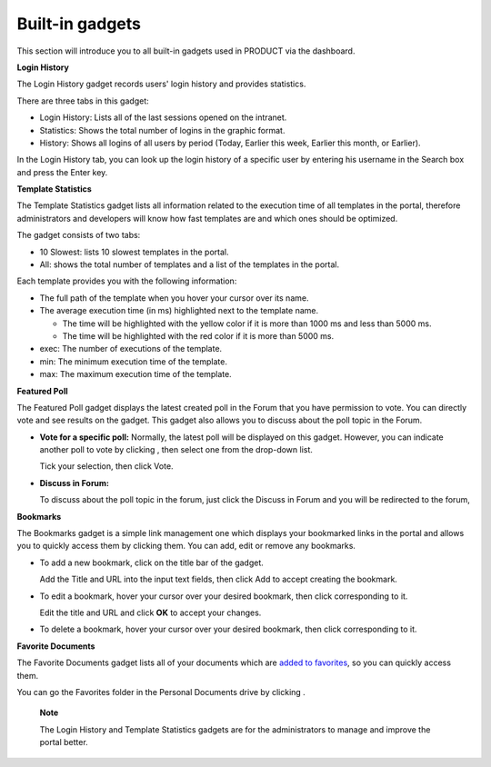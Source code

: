 .. _Dashboard-gadgets:

Built-in gadgets
================

This section will introduce you to all built-in gadgets used in PRODUCT
via the dashboard.

**Login History**

The Login History gadget records users' login history and provides
statistics.

|image0|

There are three tabs in this gadget:

-  Login History: Lists all of the last sessions opened on the intranet.

-  Statistics: Shows the total number of logins in the graphic format.

-  History: Shows all logins of all users by period (Today, Earlier this
   week, Earlier this month, or Earlier).

In the Login History tab, you can look up the login history of a
specific user by entering his username in the Search box and press the
Enter key.

**Template Statistics**

The Template Statistics gadget lists all information related to the
execution time of all templates in the portal, therefore administrators
and developers will know how fast templates are and which ones should be
optimized.

|image1|

The gadget consists of two tabs:

-  10 Slowest: lists 10 slowest templates in the portal.

-  All: shows the total number of templates and a list of the templates
   in the portal.

Each template provides you with the following information:

-  The full path of the template when you hover your cursor over its
   name.

-  The average execution time (in ms) highlighted next to the template
   name.

   -  The time will be highlighted with the yellow color if it is more
      than 1000 ms and less than 5000 ms.

   -  The time will be highlighted with the red color if it is more than
      5000 ms.

-  exec: The number of executions of the template.

-  min: The minimum execution time of the template.

-  max: The maximum execution time of the template.

**Featured Poll**

|image2|

The Featured Poll gadget displays the latest created poll in the Forum
that you have permission to vote. You can directly vote and see results
on the gadget. This gadget also allows you to discuss about the poll
topic in the Forum.

-  **Vote for a specific poll:** Normally, the latest poll will be
   displayed on this gadget. However, you can indicate another poll to
   vote by clicking |image3|, then select one from the drop-down list.

   Tick your selection, then click Vote.

-  **Discuss in Forum:**

   To discuss about the poll topic in the forum, just click the Discuss
   in Forum and you will be redirected to the forum,

**Bookmarks**

The Bookmarks gadget is a simple link management one which displays your
bookmarked links in the portal and allows you to quickly access them by
clicking them. You can add, edit or remove any bookmarks.

-  To add a new bookmark, click |image4| on the title bar of the gadget.

   |image5|

   Add the Title and URL into the input text fields, then click Add to
   accept creating the bookmark.

-  To edit a bookmark, hover your cursor over your desired bookmark,
   then click |image6| corresponding to it.

   |image7|

   Edit the title and URL and click **OK** to accept your changes.

-  To delete a bookmark, hover your cursor over your desired bookmark,
   then click
   corresponding to it.

**Favorite Documents**

|image8|

The Favorite Documents gadget lists all of your documents which are
`added to
favorites <#PLFUserGuide.ManagingYourDocuments.OrganizingYourContent.AddingToFavorites>`__,
so you can quickly access them.

You can go the Favorites folder in the Personal Documents drive by
clicking |image9|.

    **Note**

    The Login History and Template Statistics gadgets are for the
    administrators to manage and improve the portal better.

.. |image0| image:: images/gatein/login_history_gadget.png
.. |image1| image:: images/gatein/template_statistics_gadget.png
.. |image2| image:: images/gatein/featured_poll_gadget.png
.. |image3| image:: images/gatein/setting_icon.png
.. |image4| image:: images/common/plus_icon.png
.. |image5| image:: images/gatein/bookmarks_gadget.png
.. |image6| image:: images/common/edit_icon.png
.. |image7| image:: images/gatein/edit_bookmark_gadget.png
.. |image8| image:: images/gatein/favorite_documents_gadget.png
.. |image9| image:: images/common/go_to_folder_icon.png
